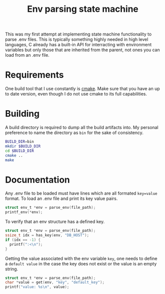 #+TITLE: Env parsing state machine
This was my first attempt at implementing state machine functionality to parse .env files. This is typically something highly needed in high level languages, C already has a built-in API for interracting with environment variables but only those that are inherited from the parent, not ones you can load from an .env file.

* Requirements
One build tool that I use constantly is [[https://command-not-found.com/cmake][cmake]]. Make sure that you have an up to date version, even though I do not use cmake to its full capabilities.

* Building
A build directory is required to dump all the build artifacts into. My personal preference to name the directory as =bin= for the sake of consistency.
#+begin_src bash
  BUILD_DIR=bin
  mkdir $BUILD_DIR
  cd $BUILD_DIR
  cmake ..
  make
#+end_src

* Documentation
Any .env file to be loaded must have lines which are all formated =key=value= format. To load an .env file and print its key value pairs.
#+begin_src c
  struct env_t *env = parse_env(file_path);
  printf_env(*env);
#+end_src

To verify that an env structure has a defined key.
#+begin_src c
  struct env_t *env = parse_env(file_path);
  ssize_t idx = has_key(env, "DB_HOST");
  if (idx == -1) {
    printf(":<\n");
  }
#+end_src
Getting the value associated with the env variable =key=, one needs to define a =default value= in the case the key does not exist or the value is an empty string.
#+begin_src c
  struct env_t *env = parse_env(file_path);
  char *value = get(env, "key", "default_key");
  printf("value: %s\n", value);
#+end_src
